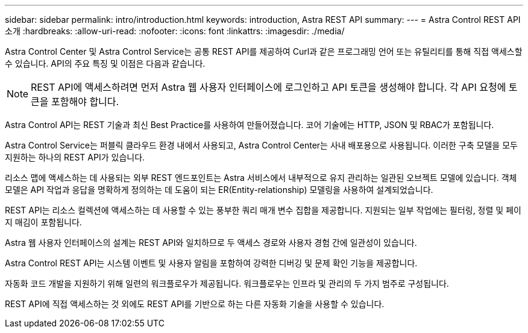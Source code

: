 ---
sidebar: sidebar 
permalink: intro/introduction.html 
keywords: introduction, Astra REST API 
summary:  
---
= Astra Control REST API 소개
:hardbreaks:
:allow-uri-read: 
:nofooter: 
:icons: font
:linkattrs: 
:imagesdir: ./media/


[role="lead"]
Astra Control Center 및 Astra Control Service는 공통 REST API를 제공하여 Curl과 같은 프로그래밍 언어 또는 유틸리티를 통해 직접 액세스할 수 있습니다. API의 주요 특징 및 이점은 다음과 같습니다.


NOTE: REST API에 액세스하려면 먼저 Astra 웹 사용자 인터페이스에 로그인하고 API 토큰을 생성해야 합니다. 각 API 요청에 토큰을 포함해야 합니다.

Astra Control API는 REST 기술과 최신 Best Practice를 사용하여 만들어졌습니다. 코어 기술에는 HTTP, JSON 및 RBAC가 포함됩니다.

Astra Control Service는 퍼블릭 클라우드 환경 내에서 사용되고, Astra Control Center는 사내 배포용으로 사용됩니다. 이러한 구축 모델을 모두 지원하는 하나의 REST API가 있습니다.

리소스 맵에 액세스하는 데 사용되는 외부 REST 엔드포인트는 Astra 서비스에서 내부적으로 유지 관리하는 일관된 오브젝트 모델에 있습니다. 객체 모델은 API 작업과 응답을 명확하게 정의하는 데 도움이 되는 ER(Entity-relationship) 모델링을 사용하여 설계되었습니다.

REST API는 리소스 컬렉션에 액세스하는 데 사용할 수 있는 풍부한 쿼리 매개 변수 집합을 제공합니다. 지원되는 일부 작업에는 필터링, 정렬 및 페이지 매김이 포함됩니다.

Astra 웹 사용자 인터페이스의 설계는 REST API와 일치하므로 두 액세스 경로와 사용자 경험 간에 일관성이 있습니다.

Astra Control REST API는 시스템 이벤트 및 사용자 알림을 포함하여 강력한 디버깅 및 문제 확인 기능을 제공합니다.

자동화 코드 개발을 지원하기 위해 일련의 워크플로우가 제공됩니다. 워크플로우는 인프라 및 관리의 두 가지 범주로 구성됩니다.

REST API에 직접 액세스하는 것 외에도 REST API를 기반으로 하는 다른 자동화 기술을 사용할 수 있습니다.
